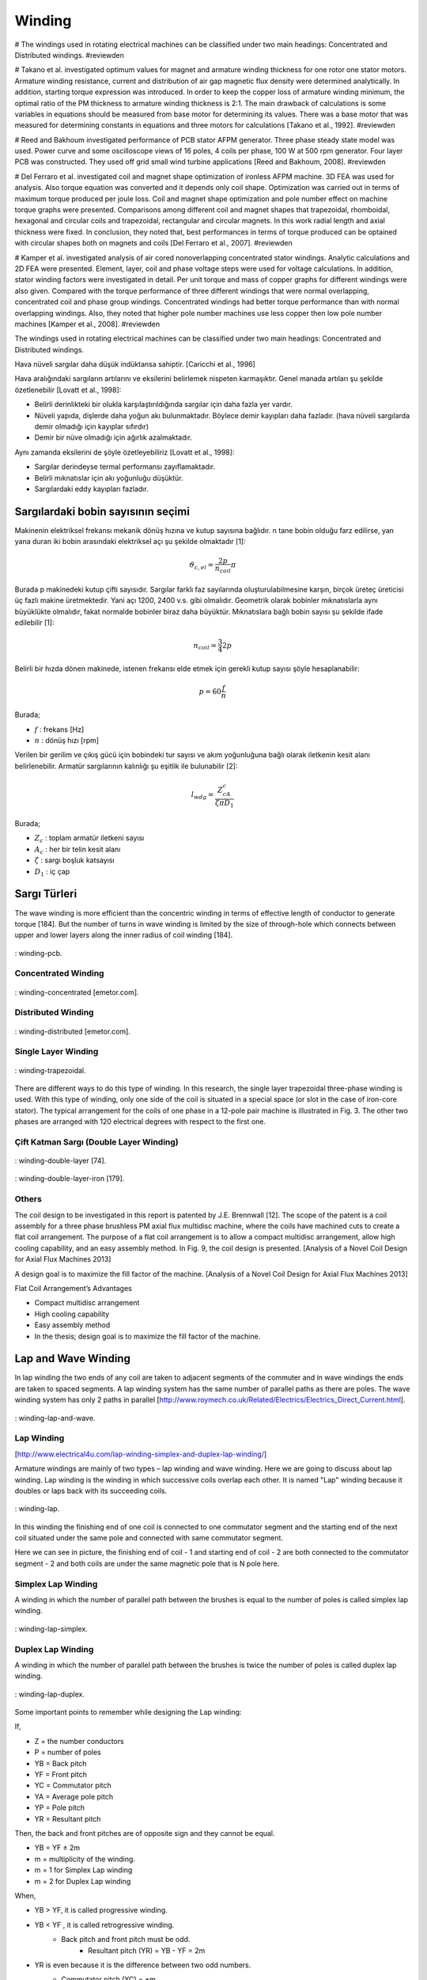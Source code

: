Winding
=======

# The windings used in rotating electrical machines can be classified under two main headings: Concentrated and Distributed windings. #reviewden

# Takano et al. investigated optimum values for magnet and armature winding thickness for one rotor one stator motors. Armature winding resistance, current and distribution of air gap magnetic flux density were determined analytically. In addition, starting torque expression was introduced. In order to keep the copper loss of armature winding minimum, the optimal ratio of the PM thickness to armature winding thickness is 2:1. The main drawback of calculations is some variables in equations should be measured from base motor for determining its values. There was a base motor that was measured for determining constants in equations and three motors for calculations [Takano et al., 1992]. #reviewden

# Reed and Bakhoum investigated performance of PCB stator AFPM generator. Three phase steady state model was used. Power curve and some oscilloscope views of 16 poles, 4 coils per phase, 100 W at 500 rpm generator. Four layer PCB was constructed. They used off grid small wind turbine applications [Reed and Bakhoum, 2008]. #reviewden

# Del Ferraro et al. investigated coil and magnet shape optimization of ironless AFPM machine. 3D FEA was used for analysis. Also torque equation was converted and it depends only coil shape. Optimization was carried out in terms of maximum torque produced per joule loss. Coil and magnet shape optimization and pole number effect on machine torque graphs were presented. Comparisons among different coil and magnet shapes that trapezoidal, rhomboidal, hexagonal and circular coils and trapezoidal, rectangular and circular magnets. In this work radial length and axial thickness were fixed. In conclusion, they noted that, best performances in terms of torque produced can be optained with circular shapes both on magnets and coils [Del Ferraro et al., 2007]. #reviewden

# Kamper et al. investigated analysis of air cored nonoverlapping concentrated stator windings. Analytic calculations and 2D FEA were presented. Element, layer, coil and phase voltage steps were used for voltage calculations. In addition, stator winding factors were investigated in detail. Per unit torque and mass of copper graphs for different windings were also given. Compared with the torque performance of three different windings that were normal overlapping, concentrated coil and phase group windings. Concentrated windings had better torque performance than with normal overlapping windings. Also, they noted that higher pole number machines use less copper then low pole number machines [Kamper et al., 2008]. #reviewden


The windings used in rotating electrical machines can be classified under two main headings: Concentrated and Distributed windings. 

Hava nüveli sargılar daha düşük indüktansa sahiptir. [Caricchi et al., 1996]

Hava aralığındaki sargıların artılarını ve eksilerini belirlemek nispeten karmaşıktır. Genel manada artıları şu şekilde özetlenebilir [Lovatt et al., 1998]:

- Belirli derinlikteki bir olukla karşılaştırıldığında sargılar için daha fazla yer vardır.
- Nüveli yapıda, dişlerde daha yoğun akı bulunmaktadır. Böylece demir kayıpları daha fazladır. (hava nüveli sargılarda demir olmadığı için kayıplar sıfırdır)
- Demir bir nüve olmadığı için ağırlık azalmaktadır.

Aynı zamanda eksilerini de şöyle özetleyebiliriz [Lovatt et al., 1998]:

- Sargılar derindeyse termal performansı zayıflamaktadır.
- Belirli mıknatıslar için akı yoğunluğu düşüktür.
- Sargılardaki eddy kayıpları fazladır.

Sargılardaki bobin sayısının seçimi
-----------------------------------

Makinenin elektriksel frekansı mekanik dönüş hızına ve kutup sayısına bağlıdır. n tane bobin olduğu farz edilirse, yan yana duran iki bobin arasındaki elektriksel açı şu şekilde olmaktadır [1]:

.. math::

    \vartheta_{c,el}=\frac{2p}{n_{coil}}\pi

Burada p makinedeki kutup çifti sayısıdır. Sargılar farklı faz sayılarında oluşturulabilmesine karşın, birçok üreteç üreticisi üç fazlı makine üretmektedir. Yani açı 1200, 2400 v.s. gibi olmalıdır. Geometrik olarak bobinler mıknatıslarla aynı büyüklükte olmalıdır, fakat normalde bobinler biraz daha büyüktür. Mıknatıslara bağlı bobin sayısı şu şekilde ifade edilebilir [1]:

.. math::

    n_{coil}=\frac{3}{4}2p

Belirli bir hızda dönen makinede, istenen frekansı elde etmek için gerekli kutup sayısı şöyle hesaplanabilir:

.. math::

    p=60\frac{f}{n}

Burada;

- :math:`f`	: frekans [Hz]
- :math:`n`	: dönüş hızı [rpm]


Verilen bir gerilim ve çıkış gücü için bobindeki tur sayısı ve akım yoğunluğuna bağlı olarak iletkenin kesit alanı belirlenebilir. Armatür sargılarının kalınlığı şu eşitlik ile bulunabilir [2]:

.. math::

    l_{wdg}=\frac{Z_cA_c}{\zeta\pi D_1}

Burada;

- :math:`Z_c`	: toplam armatür iletkeni sayısı
- :math:`A_c`	: her bir telin kesit alanı
- :math:`\zeta`	: sargı boşluk katsayısı
- :math:`D_1`	: iç çap

Sargı Türleri
-------------

The wave winding is more efficient than the concentric winding in terms of effective length of conductor to generate torque [184]. But the number of turns in wave winding is limited by the size of through-hole which connects between upper and lower layers along the inner radius of coil winding [184].

.. figure:: ../img/winding-pcb.png
    :align: center
    :scale: 100 %
    :name: winding-pcb

    : winding-pcb.

Concentrated Winding
^^^^^^^^^^^^^^^^^^^^^

.. figure:: ../img/winding-concentrated.png
    :align: center
    :scale: 100 %
    :name: winding-concentrated

    : winding-concentrated [emetor.com].

Distributed Winding
^^^^^^^^^^^^^^^^^^^

.. figure:: ../img/winding-distributed.png
    :align: center
    :scale: 100 %
    :name: winding-distributed

    : winding-distributed [emetor.com].

Single Layer Winding
^^^^^^^^^^^^^^^^^^^^

.. figure:: ../img/winding-trapezoidal.png
    :align: center
    :scale: 100 %
    :name: winding-trapezoidal

    : winding-trapezoidal.

There are different ways to do this type of winding. In this research, the single layer trapezoidal three-phase winding is used. With this type of winding, only one side of the coil is situated in a special space (or slot in the case of iron-core stator). The typical arrangement for the coils of one phase in a 12-pole pair machine is illustrated in Fig. 3. The other two phases are arranged with 120 electrical degrees with respect to the first one.

Çift Katman Sargı (Double Layer Winding)
^^^^^^^^^^^^^^^^^^^^^^^^^^^^^^^^^^^^^^^^

.. figure:: ../img/winding-double-layer.png
    :align: center
    :scale: 100 %
    :name: winding-double-layer

    : winding-double-layer [74].


.. figure:: ../img/winding-double-layer-iron.png
    :align: center
    :scale: 100 %
    :name: winding-double-layer-iron

    : winding-double-layer-iron [179].

Others
^^^^^^

The coil design to be investigated in this report is patented by J.E. Brennwall [12]. The scope of the patent is a coil assembly for a three phase brushless PM axial flux multidisc machine, where the coils have machined cuts to create a flat coil arrangement. The purpose of a flat coil arrangement is to allow a compact multidisc arrangement, allow high cooling capability, and an easy assembly method. In Fig. 9, the coil design is presented. [Analysis of a Novel Coil Design for Axial Flux Machines 2013]
 
A design goal is to maximize the fill factor of the machine. [Analysis of a Novel Coil Design for Axial Flux Machines 2013]

Flat Coil Arrangement’s Advantages

- Compact multidisc arrangement
- High cooling capability
- Easy assembly method
- In the thesis; design goal is to maximize the fill factor of the machine.


Lap and Wave Winding
--------------------

In lap winding the two ends of any coil are taken to adjacent segments of the commuter and in wave windings the ends are taken to spaced segments.  A lap winding system has the same number of parallel paths as there are poles.   The wave winding system has only 2 paths in parallel [http://www.roymech.co.uk/Related/Electrics/Electrics_Direct_Current.html].

.. figure:: ../img/winding-lap-and-wave.png
    :align: center
    :scale: 100 %
    :name: winding-lap-and-wave

    : winding-lap-and-wave.

Lap Winding 
^^^^^^^^^^^

[http://www.electrical4u.com/lap-winding-simplex-and-duplex-lap-winding/]

Armature windings are mainly of two types – lap winding and wave winding. Here we are going to discuss about lap winding.
Lap winding is the winding in which successive coils overlap each other. It is named "Lap" winding because it doubles or laps back with its succeeding coils.

.. figure:: ../img/winding-lap.png
    :align: center
    :scale: 100 %
    :name: winding-lap

    : winding-lap.

In this winding the finishing end of one coil is connected to one commutator segment and the starting end of the next coil situated under the same pole and connected with same commutator segment.
 

Here we can see in picture, the finishing end of coil - 1 and starting end of coil - 2 are both connected to the commutator segment - 2 and both coils are under the same magnetic pole that is N pole here.

Simplex Lap Winding
^^^^^^^^^^^^^^^^^^^

A winding in which the number of parallel path between the brushes is equal to the number of poles is called simplex lap winding.

.. figure:: ../img/winding-lap-simplex.png
    :align: center
    :scale: 100 %
    :name: winding-lap-simplex

    : winding-lap-simplex.

Duplex Lap Winding
^^^^^^^^^^^^^^^^^^

A winding in which the number of parallel path between the brushes is twice the number of poles is called duplex lap winding.

.. figure:: ../img/winding-lap-duplex.png
    :align: center
    :scale: 100 %
    :name: winding-lap-duplex

    : winding-lap-duplex.

Some important points to remember while designing the Lap winding:

If, 

- Z  = the number conductors 
- P  = number of poles 	
- YB = Back pitch 
- YF = Front pitch 
- YC  = Commutator pitch 
- YA  = Average pole pitch 
- YP  = Pole pitch 
- YR  = Resultant pitch

Then, the back and front pitches are of opposite sign and they cannot be equal.

- YB = YF ± 2m
- m = multiplicity of the winding.
- m = 1 for Simplex Lap winding
- m = 2 for Duplex Lap winding

When, 

- YB > YF, it is called progressive winding.
- YB < YF , it is called retrogressive winding.
    - Back pitch and front pitch must be odd.
	- Resultant pitch (YR) = YB - YF = 2m
- YR is even because it is the difference between two odd numbers.
    - Commutator pitch (YC) = ±m
	- Number of parallel path in the Lap winding = mP

.. rubric:: Advantages of Lap Winding

- This winding is necessarily required for large current application because it has more parallel paths.
- It is suitable for low voltage and high current generators.

.. rubric:: Disadvantages of Lap Winding

- It gives less emf compared to wave winding. This winding is required more no. of conductors for giving the same emf, it results high winding cost.
- It has less efficient utilization of space in the armature slots.

[http://www.electrical4u.com/lap-winding-simplex-and-duplex-lap-winding/]


.. figure:: ../img/winding-lap-parameters.png
    :align: center
    :scale: 100 %
    :name: winding-lap-parameters

    : winding-lap-parameters.

.. rubric:: References

[1] 	R. M. J.R. Bumby, «Axial-flux permanent-magnet air-cored generator for small-scale wind turbines,» IEE Proc. Electr. Power Appl. , cilt 5, no. 152, p. 1065, 2005. 

[2] 	T. F. C. a. L. L. Lai, «An axial-flux permanent-magnet synchronous generator for a direct-coupled wind-turbine system,» IEEE TRANSACTIONS ON ENERGY CONVERSION, cilt 22, no. 1, p. 86, 2007. 

H.C. Lovatt, V.S. Ramsden, and B.C. Mecrow, "Design of an inwheel motor for a solar-powered electric vehicle," Proc. IEE-B, vol.145, no.5, pp.402-408, 1998.

Caricchi, F., F. Crescimbini, and A. Di Napoli. "Prototype of innovative wheel direct drive with water-cooled axial-flux PM motor for electric vehicle applications." Applied Power Electronics Conference and Exposition, 1996. APEC'96. Conference Proceedings 1996., Eleventh Annual. Vol. 2. IEEE, 1996.


Others
------

Nüvesiz statorlu EASM makinelerde kullanılan bir diğer bobin profili, rhomboidal (paralel kenar şeklinde) bobindir. Trapezoidal sargılara göre daha kısa son bağlantılara sahiptir. Bobinin etkin kenarlarının eğimli düzeni stator içine su soğutma kanalları yerleştirmeyi olanaklı kılar. Rhomboidal sargının kötü tarafı ise torktaki azalmadır.

